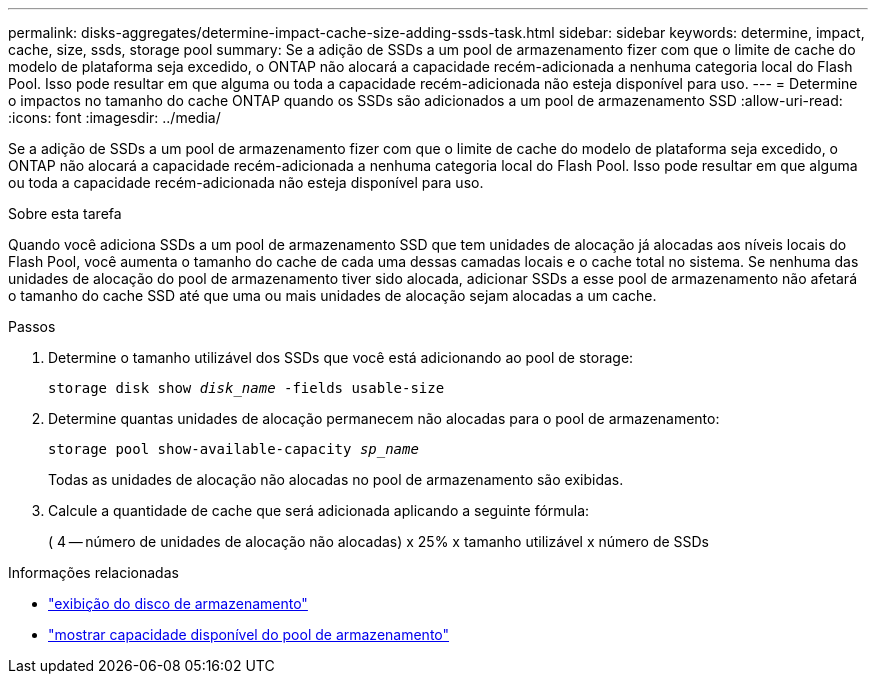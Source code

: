 ---
permalink: disks-aggregates/determine-impact-cache-size-adding-ssds-task.html 
sidebar: sidebar 
keywords: determine, impact, cache, size, ssds, storage pool 
summary: Se a adição de SSDs a um pool de armazenamento fizer com que o limite de cache do modelo de plataforma seja excedido, o ONTAP não alocará a capacidade recém-adicionada a nenhuma categoria local do Flash Pool. Isso pode resultar em que alguma ou toda a capacidade recém-adicionada não esteja disponível para uso. 
---
= Determine o impactos no tamanho do cache ONTAP quando os SSDs são adicionados a um pool de armazenamento SSD
:allow-uri-read: 
:icons: font
:imagesdir: ../media/


[role="lead"]
Se a adição de SSDs a um pool de armazenamento fizer com que o limite de cache do modelo de plataforma seja excedido, o ONTAP não alocará a capacidade recém-adicionada a nenhuma categoria local do Flash Pool. Isso pode resultar em que alguma ou toda a capacidade recém-adicionada não esteja disponível para uso.

.Sobre esta tarefa
Quando você adiciona SSDs a um pool de armazenamento SSD que tem unidades de alocação já alocadas aos níveis locais do Flash Pool, você aumenta o tamanho do cache de cada uma dessas camadas locais e o cache total no sistema. Se nenhuma das unidades de alocação do pool de armazenamento tiver sido alocada, adicionar SSDs a esse pool de armazenamento não afetará o tamanho do cache SSD até que uma ou mais unidades de alocação sejam alocadas a um cache.

.Passos
. Determine o tamanho utilizável dos SSDs que você está adicionando ao pool de storage:
+
`storage disk show _disk_name_ -fields usable-size`

. Determine quantas unidades de alocação permanecem não alocadas para o pool de armazenamento:
+
`storage pool show-available-capacity _sp_name_`

+
Todas as unidades de alocação não alocadas no pool de armazenamento são exibidas.

. Calcule a quantidade de cache que será adicionada aplicando a seguinte fórmula:
+
( 4 -- número de unidades de alocação não alocadas) x 25% x tamanho utilizável x número de SSDs



.Informações relacionadas
* link:https://docs.netapp.com/us-en/ontap-cli/storage-disk-show.html["exibição do disco de armazenamento"^]
* link:https://docs.netapp.com/us-en/ontap-cli/storage-pool-show-available-capacity.html["mostrar capacidade disponível do pool de armazenamento"^]

